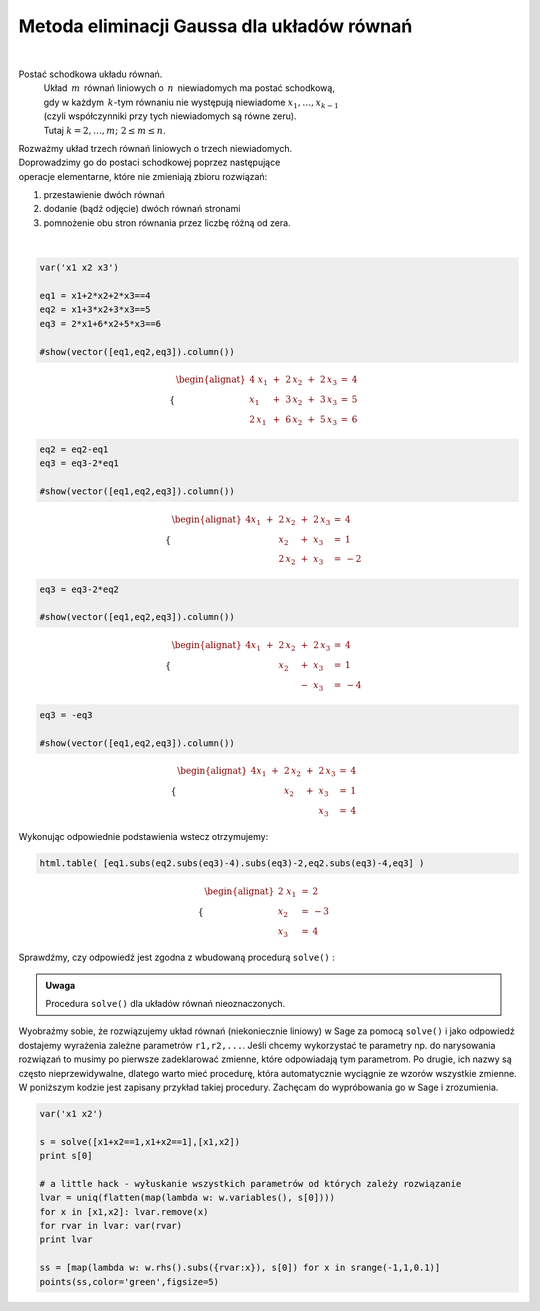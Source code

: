 .. -*- coding: utf-8 -*-

Metoda eliminacji Gaussa dla układów równań
-------------------------------------------
|

Postać schodkowa układu równań.
 | Układ :math:`\,m\,` równań liniowych o :math:`\,n\,` niewiadomych ma postać schodkową,
 | gdy w każdym :math:`\,k`-tym równaniu nie występują niewiadome :math:`x_1,\dots,x_{k-1}`
 | (czyli współczynniki przy tych niewiadomych są równe zeru).
 | Tutaj :math:`\ k=2,\dots,m;\ \ 2\le m\le n`. 

| Rozważmy układ trzech równań liniowych o trzech niewiadomych.
 
| Doprowadzimy go do postaci schodkowej poprzez następujące
| operacje elementarne, które nie zmieniają zbioru rozwiązań:

#. przestawienie dwóch równań
#. dodanie (bądź odjęcie) dwóch równań stronami
#. pomnożenie obu stron równania przez liczbę różną od zera.

|
              
.. code-block:: python

   var('x1 x2 x3')

   eq1 = x1+2*x2+2*x3==4
   eq2 = x1+3*x2+3*x3==5
   eq3 = 2*x1+6*x2+5*x3==6

   #show(vector([eq1,eq2,eq3]).column())

.. math::

   \begin{cases}\begin{alignat*}{4}
   \  x_1 & {\,} + {\,} & 2\,x_2 & {\,} + {\,} & 2\,x_3 & {\;} = {\;} & 4 \\
      x_1 & {\,} + {\,} & 3\,x_2 & {\,} + {\,} & 3\,x_3 & {\;} = {\;} & 5 \\
   2\,x_1 & {\,} + {\,} & 6\,x_2 & {\,} + {\,} & 5\,x_3 & {\;} = {\;} & 6
   \end{alignat*}\end{cases}

.. code-block:: python

    eq2 = eq2-eq1
    eq3 = eq3-2*eq1

    #show(vector([eq1,eq2,eq3]).column())
    
.. math::

   \begin{cases}\begin{alignat*}{4}
   x_1 & {\,} + {\,} & 2\,x_2 & {\,} + {\,} & 2\,x_3 & {\;} = {} &  4 \\
       &             &    x_2 & {\,} + {\,} &    x_3 & {\;} = {} &  1 \\
       &             & 2\,x_2 & {\,} + {\,} &    x_3 & {\;} = {} & -2
   \end{alignat*}\end{cases}

.. code-block:: python

   eq3 = eq3-2*eq2

   #show(vector([eq1,eq2,eq3]).column())
    
.. math::

   \begin{cases}\begin{alignat*}{4}
   x_1 & {\,} + {\,} & 2\,x_2 & {\,} + {\,} & 2\,x_3 & {\;} = {} &  4 \\
       &             &    x_2 & {\,} + {\,} &    x_3 & {\;} = {} &  1 \\
       &             &        & {\,} - {\,} &    x_3 & {\;} = {} & -4
   \end{alignat*}\end{cases}

.. code-block:: python

   eq3 = -eq3

   #show(vector([eq1,eq2,eq3]).column())
   
.. math::

   \begin{cases}\begin{alignat*}{4}
   x_1 & {\,} + {\,} & 2\,x_2 & {\,} + {\,} & 2\,x_3 & {\;} = {\;} & 4 \\
       &             &    x_2 & {\,} + {\,} &    x_3 & {\;} = {\;} & 1 \\
       &             &        &             &    x_3 & {\;} = {\;} & 4
   \end{alignat*}\end{cases}

Wykonując odpowiednie podstawienia wstecz otrzymujemy:

.. code-block:: python

   html.table( [eq1.subs(eq2.subs(eq3)-4).subs(eq3)-2,eq2.subs(eq3)-4,eq3] )
  
.. math::
   
   \begin{cases}\begin{alignat*}{2}
   \  x_1 & {\,} = {} &  2 \\
      x_2 & {\,} = {} & -3 \\
      x_3 & {\,} = {} &  4
   \end{alignat*}\end{cases}

Sprawdźmy, czy odpowiedź jest zgodna z wbudowaną procedurą  ``solve()`` :

.. sagecellserver::

   var('x1 x2 x3')

   eq1 = x1+2*x2+2*x3==4
   eq2 = x1+3*x2+3*x3==5
   eq3 = 2*x1+6*x2+5*x3==6

   show(solve([eq1,eq2,eq3],[x1,x2,x3]))

.. admonition:: Uwaga

   | Procedura ``solve()`` dla układów równań nieoznaczonych.

Wyobraźmy sobie, że rozwiązujemy układ równań (niekoniecznie
liniowy) w Sage za pomocą ``solve()`` i jako odpowiedź dostajemy
wyrażenia zależne parametrów ``r1,r2,...``. Jeśli chcemy
wykorzystać te parametry np. do narysowania rozwiązań to musimy po
pierwsze zadeklarować zmienne, które odpowiadają tym parametrom. Po
drugie, ich nazwy są często nieprzewidywalne, dlatego warto mieć
procedurę, która automatycznie wyciągnie ze wzorów wszystkie
zmienne. W poniższym kodzie jest zapisany przykład takiej
procedury. Zachęcam do wypróbowania go w Sage i zrozumienia.

.. code-block:: python

   var('x1 x2')

   s = solve([x1+x2==1,x1+x2==1],[x1,x2])
   print s[0]

   # a little hack - wyłuskanie wszystkich parametrów od których zależy rozwiązanie
   lvar = uniq(flatten(map(lambda w: w.variables(), s[0])))
   for x in [x1,x2]: lvar.remove(x)
   for rvar in lvar: var(rvar)
   print lvar

   ss = [map(lambda w: w.rhs().subs({rvar:x}), s[0]) for x in srange(-1,1,0.1)]
   points(ss,color='green',figsize=5)
